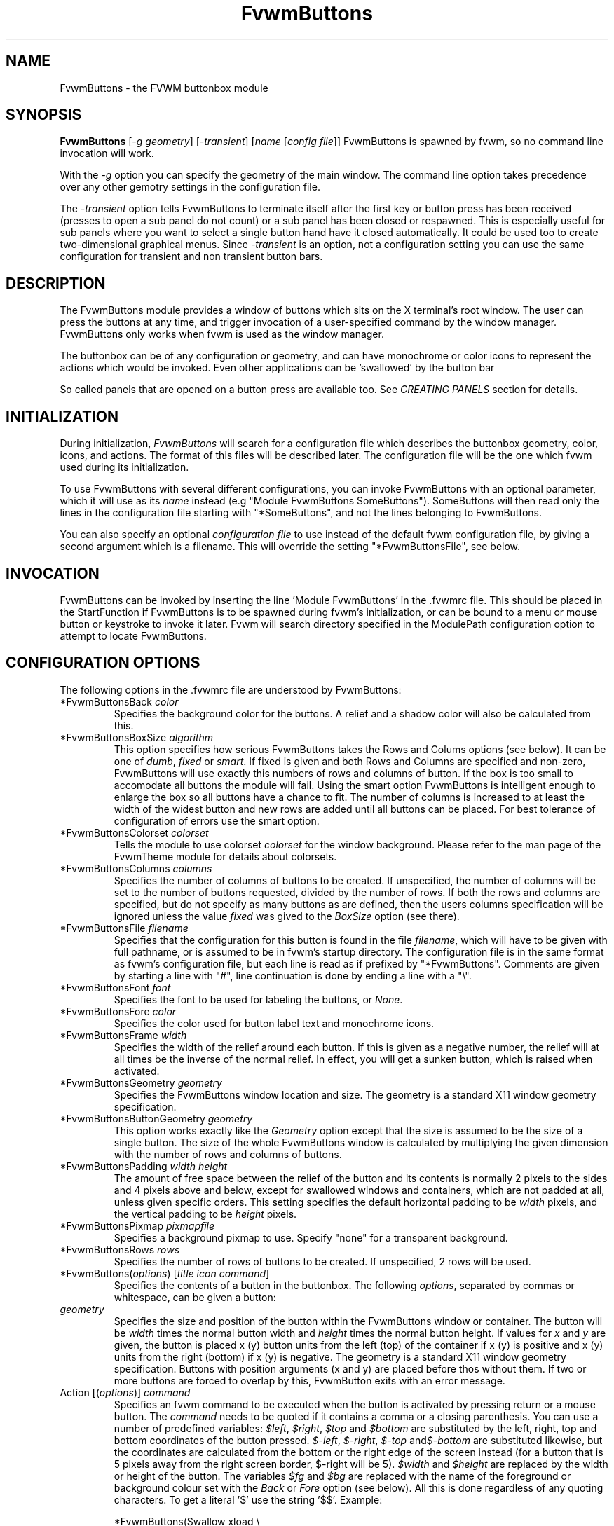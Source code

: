 .\" t # I don't know this stuff, sorry. -Jarl
.\" @(#)FvwmButtons.1	1/28/94
.TH FvwmButtons 1 "7 May 1999"
.UC
.SH NAME
FvwmButtons \- the FVWM buttonbox module
.SH SYNOPSIS
\fBFvwmButtons\fP [\fI-g geometry\fP] [\fI-transient\fP] [\fIname\fP [\fIconfig file\fP]]
FvwmButtons is spawned by fvwm, so no command line invocation will work.

With the \fI-g\fP option you can specify the geometry of the main window.
The command line option takes precedence over any other gemotry settings
in the configuration file.

The \fI-transient\fP option tells FvwmButtons to terminate itself
after the first key or button press has been received (presses to open
a sub panel do not count) or a sub panel has been closed or respawned.
This is especially useful for sub panels where you want to select
a single button hand have it closed automatically.  It could be used
too to create two-dimensional graphical menus.  Since \fI-transient\fP
is an option, not a configuration setting you can use the same
configuration for transient and non transient button bars.

.SH DESCRIPTION
The FvwmButtons module provides a window of buttons which sits on the X
terminal's root window. The user can press the buttons at any time,
and trigger invocation of a user-specified command by the window
manager. FvwmButtons only works when fvwm is used as the window manager.

The buttonbox can be of any configuration or geometry, and can have
monochrome or color icons to represent the actions which would be
invoked.  Even other applications can be 'swallowed' by the button
bar

So called panels that are opened on a button press are available too.
See \fICREATING PANELS\fP section for details.

.SH INITIALIZATION
During initialization, \fIFvwmButtons\fP will search for a configuration
file which describes the buttonbox geometry, color, icons, and
actions. The format of this files will be described later. The
configuration file will be the one which fvwm used during its initialization.

To use FvwmButtons with several different configurations, you can
invoke FvwmButtons with an optional parameter, which it will use
as its \fIname\fP instead (e.g "Module FvwmButtons SomeButtons").
SomeButtons will then read only the lines in the configuration file
starting with "*SomeButtons", and not the lines belonging to FvwmButtons.

You can also specify an optional \fIconfiguration file\fP to use instead of
the default fvwm configuration file, by giving a second argument which
is a filename. This will override the setting "*FvwmButtonsFile", see
below.

.SH INVOCATION
FvwmButtons can be invoked by inserting the line 'Module FvwmButtons' in
the .fvwmrc file. This should be placed in the StartFunction if FvwmButtons
is to be spawned during fvwm's initialization, or can be bound to a
menu or mouse button or keystroke to invoke it later. Fvwm will search
directory specified in the ModulePath configuration option to attempt
to locate FvwmButtons.

.SH CONFIGURATION OPTIONS
The following options in the .fvwmrc file are understood by FvwmButtons:

.IP "*FvwmButtonsBack \fIcolor\fP"
Specifies the background color for the buttons. A relief and a shadow color
will also be calculated from this.

.IP "*FvwmButtonsBoxSize \fIalgorithm\fP"
This option specifies how serious FvwmButtons takes the Rows and Colums
options (see below). It can be one of \fIdumb\fP, \fIfixed\fP or \fIsmart\fP.
If fixed is given and both Rows and Columns are specified and non-zero,
FvwmButtons will use exactly this numbers of rows and columns of button. If
the box is too small to accomodate all buttons the module will fail. Using
the smart option FvwmButtons is intelligent enough to enlarge the box so
all buttons have a chance to fit. The number of columns is increased to at
least the width of the widest button and new rows are added until all buttons
can be placed. For best tolerance of configuration of errors use the
smart option.

.IP "*FvwmButtonsColorset \fIcolorset\fP"
Tells the module to use colorset \fIcolorset\fP for the window
background.  Please refer to the man page of the FvwmTheme
module for details about colorsets.

.IP "*FvwmButtonsColumns \fIcolumns\fP"
Specifies the number of columns of buttons to be created. If unspecified,
the number of columns will be set to the number of buttons requested,
divided by the number of rows. If both the rows and columns are
specified, but do not specify as many buttons as are defined, then the
users columns specification will be ignored unless the value \fIfixed\fP
was gived to the \fIBoxSize\fP option (see there).

.IP "*FvwmButtonsFile \fIfilename\fP"
Specifies that the configuration for this button is found in the file
\fIfilename\fP, which will have to be given with full pathname, or is
assumed to be in fvwm's startup directory. The configuration file is in
the same format as fvwm's configuration file, but each line is read as
if prefixed by "*FvwmButtons". Comments are given by starting a line with
"#", line continuation is done by ending a line with a "\\".

.IP "*FvwmButtonsFont \fIfont\fP"
Specifies the font to be used for labeling the buttons, or \fINone\fP.

.IP "*FvwmButtonsFore \fIcolor\fP"
Specifies the color used for button label text and monochrome icons.

.IP "*FvwmButtonsFrame \fIwidth\fP"
Specifies the width of the relief around each button. If this is given
as a negative number, the relief will at all times be the inverse of the
normal relief. In effect, you will get a sunken button, which is raised when
activated.

.IP "*FvwmButtonsGeometry \fIgeometry\fP"
Specifies the FvwmButtons window location and size.  The geometry
is a standard X11 window geometry specification.

.IP "*FvwmButtonsButtonGeometry \fIgeometry\fP"
This option works exactly like the \fIGeometry\fP option except that
the size is assumed to be the size of a single button.  The size of
the whole FvwmButtons window is calculated by multiplying the given
dimension with the number of rows and columns of buttons.

.IP "*FvwmButtonsPadding \fIwidth height\fP"
The amount of free space between the relief of the button and its contents
is normally 2 pixels to the sides and 4 pixels above and below, except for
swallowed windows and containers, which are not padded at all, unless
given specific orders. This setting
specifies the default horizontal padding to be \fIwidth\fP pixels, and the
vertical padding to be \fIheight\fP pixels.

.IP "*FvwmButtonsPixmap \fIpixmapfile\fP"
Specifies a background pixmap to use.  Specify "none" for a transparent
background.

.IP "*FvwmButtonsRows \fIrows\fP"
Specifies the number of rows of buttons to be created. If unspecified,
2 rows will be used.

.IP "*FvwmButtons(\fIoptions\fP) [\fItitle icon command\fP]"
Specifies the contents of a button in the buttonbox.
The following \fIoptions\fP, separated by commas or whitespace, can be
given a button:

.IP "  \fIgeometry\fP"
Specifies the size and position of the button within the FvwmButtons window
or container. The button will be \fIwidth\fP times the normal button width
and \fIheight\fP times the normal button height. If values for \fIx\fP and
\fIy\fP are given, the button is placed x (y) button units from the left
(top) of the container if x (y) is positive and x (y) units from the right
(bottom) if x (y) is negative. The geometry is a standard X11 window geometry
specification. Buttons with position arguments (x and y) are placed before
thos without them. If two or more buttons are forced to overlap by this,
FvwmButton exits with an error message.

.IP "  Action [(\fIoptions\fP)] \fIcommand\fP"
Specifies an fvwm command to be executed when the button is activated
by pressing return or a mouse button. The \fIcommand\fP needs to be
quoted if it contains a comma or a closing parenthesis. You can use a
number of predefined variables: \fI$left\fP, \fI$right\fP, \fI$top\fP
and \fI$bottom\fP are substituted by the left, right, top and bottom
coordinates of the button pressed. \fI$-left\fP, \fI$-right\fP,
\fI$-top\fP and\fI$-bottom\fP are substituted likewise, but the
coordinates are calculated from the bottom or the
right edge of the screen instead (for a button that is 5 pixels away
from the right screen border, $-right will be 5). \fI$width\fP
and \fI$height\fP are replaced by the width or height of the button.
The variables \fI$fg\fP and \fI$bg\fP are replaced with the name
of the foreground or background colour set with the \fIBack\fP
or \fIFore\fP option (see below). All this is done regardless of
any quoting characters. To get a literal '$' use the string '$$'.
Example:

.nf
.sp
  *FvwmButtons(Swallow xload \\
    `Exec exec xload -fg $fg -bg $bg`)
.sp
.fi

The current options of the \fIAction\fP are:

Mouse \fIn\fP - this action is only executed for mouse button \fIn\fP.
One actions can be defined for each mouse button, in addition to the
general action.

.IP "  Back \fIcolor\fP"
Specifies the background color to be used drawing this box. A relief color
and a shadow color will also be calculated from this.

.IP "  Center"
The contents of the button is centered on the button. This is the default but
may be changed by \fILeft\fP or \fIRight\fP.

.IP "  Colorset \fIcolorset\fP"
The given colorset can be applied to a container, a swallowed application
and a simple button.  To apply it to a button or container, simply put
the option in a line with a button or container description.  Drawing
backgrounds for individual buttons and containers with colorsets requires
a lot of communication with the X server.  So if you are not content
with the drawing speed of dozens of buttons with colorset backgrounds,
do not use colorsets here.  Setting colorsets as the background of
swallowed applications does not suffer from this restriction but depends
entirely on the swallowed application.  It may work as you wish, but
since it involves fiddling with other applications' windows there is
no guarantee for anything.  I have tested three applications:
xosview works nicely with a colorset background, xload works only
with a VGradient or solid background and an analog xclock leaves a
trail painted in the background colour after its hands.
Please refer to the man page of the FvwmTheme module for details
about colorsets.

.IP "  Container [(\fIoptions\fP)]"
Specifies that this button will contain a miniature buttonbox, more or less
equivalent to swallowing another FvwmButtons module. The options are the
same as can be given for a single button, but they affect all
the contained buttons. Options available for this use are \fIBack, Font,
Fore, Frame\fP and \fIPadding\fP. Flags for Title and Swallow options can
be set with \fITitle(flags)\fP and \fISwallow(flags)\fP.
You should also specify either "Columns \fIwidth\fP" or "Rows \fIheight\fP",
or "Rows 2" will be assumed for purpose of arranging the buttons inside
the container. For an example, see the \fISample configuration\fP section.

The container button itself (separate from the contents) can take format
options like
\fIFrame\fP and \fIPadding\fP, and commands can be bound to it. This means
you can make a sensitive relief around a container, like
.nf
.sp
  *FvwmButtons(2x2, Frame 5, Padding 2 2, Action Beep,\\
      Container(Frame 1))
.sp
.fi
Typically you will want to at least give the container a size setting
\fIwidth\fPx\fIheight\fP.

.IP "  End"
Specifies that no more buttons are defined for the current container, and
further buttons will be put in the container's parent. This option should
be given on a line by itself, i.e
.nf
.sp
  *FvwmButtons(End)
.sp
.fi

.IP "  Font \fIfontname\fP"
Specifies that the font \fIfontname\fP is to be used for labeling this button.

.IP "  Fore \fIcolor\fP"
Specifies a color of the title and monochrome icons in this button.

.IP "  Frame \fIwidth\fP"
The relief of the button will be \fIwidth\fP pixels wide. If \fIwidth\fP
is given as a negative number, the
relief will at all times be the inverse of the normal relief.
In effect, you will get a sunken button, which is raised when activated.

.IP "  Icon \fIfilename\fP"
The name of an X11 bitmap file or XPM color icon file, containing the
icon to display on the button. FvwmButtons will search through the path
specified in the fvwm ImagePath
configuration item to find the icon file.

.IP "  Left"
The contents of the button will be aligned to the left. The default is to
center the contents on the button.

.IP "  NoSize"
This option specifies that this button will not be considered at all when
making the initial calculations of buttonsizes. Useful for the odd button
that gets just a couple of pixels to large to keep in line, and therefor
blows up your whole buttonbox. "NoSize" is equivalent to "Size 0 0".

.IP "  Padding \fIwidth height\fP"
The amount of free space between the relief of the button and its contents
is normally 2 pixels to the sides and 4 pixels above and below, except
for swallowed windows and containers, which are by default not padded at all.
This option sets the horizontal padding to \fIwidth\fP and the vertical
padding to \fIheight\fP.


.IP "  Panel [ (\fIoptions\fP) ] \fIhangon\fP \fIcommand\fP"
Panels can be swallowed exactly like windows are swallowed by
buttons with the \fISwallow\fP command below, but they are not displayed
within the button.  Instead they are hidden until the user presses
the panel's button.  Then the panel (i.e. the window of the swallowed
appication) opens with a sliding animation.  The \fIoptions\fP can
be any of the \fIflags\fP described for the Swallow command. In addition
a direction 'left', 'right', 'up' or 'down' can be used to specify the
direction where from the button the panel shall be posted.

The \fIsteps animation-steps\fP option defines the number of
animation steps.

The \fIdelay ms\fP option sets the delay between the steps
of the animation in milliseconds.

The \fIsmooth\fP option causes the panel to redraw between
the steps of the animation.  The sliding animation is a bit
smoother this way, but most applications will appear
to grow from the button instead of sliding out.  Also, without
the \fIsmooth\fP option the animation may be delayed a bit.

The defaults are sliding up with a delay of five millisecond and
twelve animation steps. To post the panel without any animation,
set the number of steps to zero.

Please refer to the \fICREATING PANELS\fP section for further
information on panels.

Example:
.nf
.sp
  # To include the panel in a button
  *FvwmButtons(Panel(down, delay 0, steps 16) \\
    SubPanel "Module FvwmButtons Panel1")

  # To define the panel as an instance of
  # FvwmButtons with a different name:
  *Panel1(Icon my_lock.xpm, Action Exec xlock)
  *Panel1(Icon my_move.xpm, Action Move)
  ...
.sp
.fi

.IP "  Right"
The contents of the button will be aligned to the Right. The default is to
center the contents on the button.

.IP "  Size \fIwidth height\fP"
Specifies that the contents of this button will require \fIwidth\fP by
\fIheight\fP pixels, regardless of what size FvwmButtons calculates from
the icon and the title. A buttonbar with only swallowed windows will
not get very large without this option specified, as FvwmButtons does not
consider sizes for swallowing buttons. Note that this option gives the
minimum space assured; other buttons might require the buttonbox to use
larger sizes.

.IP "  Swallow [(\fIflags\fP)] \fIhangon\fP \fIcommand\fP"
Causes FvwmButtons to execute \fIcommand\fP, and when a window matching the
name \fIhangon\fP appears, it is captured and swallowed into this button.
Swallow replaces the variables \fI$fg\fP and \fI$bg\fP as described
above for the \fIAction\fP option (but if you use the Useold and NoClose
options the application will not be restarted when FvwmButtons is restarted
and thus will not get the new colors - if you changed them).
An example:
.nf
.sp
  *FvwmButtons(Swallow XClock 'Exec xclock &')
.sp
.fi
will take the first window whose name, class or resource is "XClock" and
display it in the button. Modules can be swallowed by specifying
the module instead of 'Exec whatever', like:
.nf
.sp
  *FvwmButtons(Swallow "FvwmPager" "FvwmPager 0 0")
.sp
.fi
The flags that can be given to swallow are:

NoClose / Close -
Specifies whether the swallowed program in this button will be unswallowed
or closed when FvwmButtons exit cleanly. "NoClose" can be combined with
"UseOld" to have windows survive restart of windowmanager. The default
setting is "Close".

NoHints / Hints -
Specifies whether hints from the swallowed program in this
button will be ignored or not, useful in forcing a window to resize itself
to fit its button. The default value is "Hints".

NoKill / Kill -
Specifies whether the swallowed program will be closed by killing it or by
sending a message to it. This can be useful in ending programs that
doesn't accept window manager protocol. The default value is "NoKill".
This has no effect if "NoClose" is specified.

NoRespawn / Respawn -
Specifies whether the swallowed program is to be respawn if it dies.
If "Respawn" is specified, the program will be respawned using the original
\fIcommand\fP. Use this option with care, the program might have a very
legitimate reason to die.

NoOld / UseOld -
Specifies whether the button will try to swallow an existing window matching
the \fIhangon\fP name before spawning one itself with \fIcommand\fP.
The default value is "NoOld".
"UseOld" can be combined with "NoKill" to have windows survive restart of
windowmanager. If you want FvwmButtons to swallow an old window, and not
spawn one itself if failing, let the \fIcommand\fP be "Nop":
.nf
.sp
  *FvwmButtons(Swallow (UseOld) "Console" Nop)
.sp
.fi
If you want to be able to start it yourself, combine it with an action:
.nf
.sp
  *FvwmButtons(Swallow (UseOld) "Console" Nop, \\
               Action `Exec "Console" console &`)
.sp
.fi
NoTitle / UseTitle -
Specifies whether the title of the button will be taken from the swallowed
window's title or not. If "UseTitle" is given, the title on the button will
change dynamically to reflect the window name. The default is "NoTitle".

.IP "  Title [(\fIoptions\fP)] \fIname\fP"
Specifies the title which will be written on the button.
Whitespace can be included in the title by quoting it.
If a title at any time is to long for
its buttons, characters are chopped of one at a time until it fits.
If \fIjustify\fP is "Right", the head is removed, otherwise its tail is
removed.
These \fIoptions\fP can be given to Title:

Center - The title will be centered horizontally. This is the default.

Left - The title will be justified to the left side.

Right - The title will be justified to the right side.

Side - This will cause the title to appear on the right hand side of
any icon or swallowed window, instead of below it which is the default.
If you use small icons, and combine this with the "Left" or "Right" option,
you can get a look similar to fvwm's menus.

.IP "Legacy fields [\fItitle icon command\fP]"
These fields are kept for compatibility with previous versions of
FvwmButtons, and their use is discouraged.
The \fItitle\fP field is similar to the option
Title \fIname\fP. If the title field is "-", no title will be displayed.
The \fIicon\fP field is similar to the option
Icon \fIfilename\fP. If the icon field is "-" no icon will be displayed.
The \fIcommand\fP field is similar to the option
Action \fIcommand\fP or alternatively Swallow "\fIhangon\fP" \fIcommand\fP.
.IP "The \fIcommand\fP"
Any fvwm command is recognized by FvwmButtons. See fvwm(1) for more info
on this. The Exec command has a small extension when used in Actions,
its syntax is here:
.nf
.sp
  Exec ["hangon"] command
.sp
.fi
When FvwmButtons finds such an Exec command, the button will remain
pushed in until a window whose name or class matches the
qouted portion of the command is encountered. This is intended to
provide visual feedback to the user that the action he has requested
will be performed. If the qouted portion
contains no characters, then the button will pop out immediately.
Note that users can continue pressing the button, and re-executing the
command, even when it looks "pressed in."
.IP "Quoting"
Any string which contains whitespace must be quoted. Contrary to
earlier versions commands no longer need to be quoted. In this
case any quoting character will be passed on to the application
untouched. Only commas ',' and closing parentheses ')' have to
be quoted inside a command.
Quoting can be done with any of the three quotation characters;
single quote:

  'This is a "quote"',

double quote:

  "It's another `quote'",

and backquote:

  `This is a strange quote`.

The backquoting is purposeful
if you use a preprocessor like FvwmCpp and want it to get into your
commands, like this:
.nf
.sp
  #define BG gray60
  *FvwmButtons(Swallow "xload" `Exec xload -bg BG &`)
.sp
.fi
Furthermore a single character can be quoted with a preceding
backslash '\'.

.SH CREATING SUBPANELS

Former versions of FvwmButtons (packaged with fvwm 2.0.46 to
fvwm 2.3.6) had a different way of handling panels that the
version you are using today.  This implies that you can not use
your old panel configuration with the new panel feature.  Please
read the next section to learn how to convert your old
configuration.  New users of panels just read on and can safely
ignore this section.

[ this section still has to be written ]

.SS CONVERTING OLD PANEL CONFIGURATIONS TO THE NEW STYLE

With the old panel feature you first had one or more lines
defining panels in your main FvwmButtons configuration:

.nf
.sp
...
*FvwmButtons(Title WinOps,Panel WinOps)
*FvwmButtons(Title Tools ,Panel Tools)
...
.sp
.fi

After the last configuration line for the main panel the
configuration of the first panel followed, introduced with
a line beginning with *FvwmButtonsPanel:

.nf
.sp
*FvwmButtonsPanel WinOps
*FvwmButtonsBack bisque2
...

*FvwmButtonsPanel Tools
*FvwmButtonsBack bisque2
...
.sp
.fi

And perhaps you had style commands for you panels:

.nf
.sp
Style "FvwmButtonsPanel" Title, NoHandles, BorderWidth 0
Style "FvwmButtonsPanel" NoButton 2, NoButton 4, Sticky
.sp
.fi

The new configuration looks much the same, but now the
configurations of the main panel is independent of the
configurations of the sub panels.  The lines invoking the panels
use the same syntax as the Swallow option today, so you simply
add the name of the window to use as a panel and the command to
execute instead of the panel name.  Note that you give the new
instance of FvwmButtons a different name.

.nf
.sp
*FvwmButtons(Title WinOps, Panel WinOps \\
  "Module FvwmButtons FvwmButtonsWinOps")
*FvwmButtons(Title Tools , Panel Tools \\
  "Module FvwmButtons FvwmButtonsTools")
.sp
.fi

If you used something like 'Panel-d' you now have to use 'Panel(down)'
instead.  To make the new panel vanish as soon as a button was selected
start FvwmButtons with the '-transient' option:

.nf
.sp
*FvwmButtons(Title Tools , Panel(down) Tools \\
  "Module FvwmButtons -transient FvwmButtonsTools")
.sp
.fi

The rest of the configuration is very easy to change.  Delete
the lines '*FvwmButtonsPanel <name>' and add <name> to all of
the following configuration lines for the panel instead. Use
the same name in your Style commands:

.nf
.sp
*FvwmButtonsWinOpsBack bisque2
...
*FvwmButtonsToolsBack bisque2
...
Style "FvwmButtonsWinOps" Title, NoHandles, BorderWidth 0
Style "FvwmButtonsWinOps" NoButton 2, NoButton 4, Sticky
Style "FvwmButtonsTools" Title, NoHandles, BorderWidth 0
Style "FvwmButtonsTools" NoButton 2, NoButton 4, Sticky
.sp
.fi

That's it.  The new panels are much more flexible.  Please
refer to other parts of this documentation for details.

.SS WHY WAS THE PANEL FEATURE REWRITTEN?

There are several reasons.  The most important one is that the
program code implementing the panels was very disruptive and
caused a lot of problems.  At the same time it made writing new
features for FvwmButtons difficult at best.  The second reason is
that most users were simply unable to make it work - it as way
to complicated.  Even I (the author of the new code) had to spend
several hours before I got it working the first time.  The third
reason is that the new panels are more versatile.  Any application
can be a panel in FvwmButtons, not just other instances of FvwmButtons
itself.  So I sincerely hope that nobody is angry about the change.
Yes - you have to change your configuration, but the new feature is
much easier to configure, especially if you already know how the
Swallow option works.

.SH ARRANGEMENT ALGORITHM

FvwmButtons tries to arrange its buttons as best it can, by using
recursively, on each container including the buttonbox itself,
the following algorithm.
.IP "Getting the size right"
First it calculates the number of button unit areas it will need, by adding
the width times the height in buttons of each button. Containers are
for the moment considered a normal button.
Then it considers the given \fIrows\fP and \fIcolumns\fP arguments.
If the number of rows is given, it will calculate how many columns are needed,
and stick to that, unless \fIcolumns\fP is larger, in which case you will
get some empty space at the bottom of the buttonbox.
If the number of columns is given, it calculates how many rows it needs
to fit all the buttons.
If neither is given, it assumes you want two rows, and finds the number of
columns from that.
If the BoxSize option is set to \fIsmart\fP at least the height/width of
the tallest/widest button is used while the \fIfixed\fP value prevents the
box from getting resized if both \fIrows\fP and \fIcolums\fP have been set
to non-zero.
.IP "Shuffling buttons"
Now it has a large enough area to place the buttons in, all that is left is
to place them right. There are two kinds ob buttons: fixed and floating
buttons. A fixed button is forced to a specific slot in the button box by
a x/y geometry argument. All other buttons are considered floating. Fixed
buttons are placed first. Should a fixed button overlap another one or shall
be place outside the buttons window, FvwmButtons exits with an error message.
After that the floating buttons are placed.
The algorithm tries to place the buttons in a left to right, top to bottom
western fashion. If a button fits at the suggested position it is placed
there, if not the current slot stays empty and the slot to the right will
be considered. After the button has been placed, the next button is tried
to be placed in the next slot and so on until all buttons are placed.
Additional rows are added below the bottom line of buttons until all buttons
are placed if necessary if the BoxSize option \fIsmart\fP is used.
.IP "Containers"
Containers are arranged by the same algorithm, in fact they are shuffled
recursively as the algorithm finds them.
.IP "Clarifying example"
An example might be useful here: Suppose you have 6 buttons, all unit sized
except number two, which is 2x2. This makes for 5 times 1 plus 1 times 4
equals 9 unit buttons total area. Assume you have requested 3 columns.
.nf
.sp
1) +---+---+---+   2) +---+---+---+   3) +---+---+---+
   | 1 |       |      | 1 |       |      | 1 |       |
   +---+       +      +---+   2   +      +---+   2   +
   |           |      |   |       |      | 3 |       |
   +           +      +   +---+---+      +---+---+---+
   |           |      |           |      |   |   |   |
   +-----------+      +---+-------+      +---+---+---+

4) +---+---+---+   5) +---+-------+   6) +---+-------+
   | 1 |       |      | 1 |       |      | 1 |       |
   +---+   2   +      +---+   2   |      +---+   2   |
   | 3 |       |      | 3 |       |      | 3 |       |
   +---+---+---+      +---+---+---+      +---+-------+
   | 4 |       |      | 4 | 5 |   |      | 4 | 5 | 6 |
   +---+---+---+      +---+---+---+      +---+---+---+
.sp
.fi
.IP "What size will the buttons be?"
When FvwmButtons has read the icons and fonts that are required by its
configuration, it can find out which size is needed for every non-swallowing
button. The unit button size of a container is set to be large enough to
hold the largest button in it without squeezing it. Swallowed windows
are simply expected to be comfortable with the buttonsize they get
from this scheme. If a particular configuration requires more space
for a swallowed window, it can be set in that button's configuration line
using the option "Size \fIwidth height\fP". This will tell FvwmButtons
to give this button at least \fIwidth\fP by \fIheight\fP pixels inside
the relief and padding.

.SH SAMPLE CONFIGURATION
The following are excepts from a .fvwmrc file which describe FvwmButtons
initialization commands:

.nf
.sp
##########################################################
# Load any modules which should be started during fvwm
# initialization

ModulePath /usr/lib/X11/fvwm:/usr/bin/X11

# Make sure FvwmButtons is always there.
AddToFunc StartFunction  "I" Module FvwmButtons

# Make it titlebar-less, sticky, and give it an icon
Style "FvwmButtons"	Icon toolbox.xpm, NoTitle, Sticky

# Make the menu/panel look like CDE
Style "FvwmButtonsWinOps" Title, NoHandles, BorderWidth 0
Style "FvwmButtonsWinOps" NoButton 2, NoButton 4, Sticky
Style "FvwmButtonsTools" Title, NoHandles, BorderWidth 0
Style "FvwmButtonsTools" NoButton 2, NoButton 4, Sticky

##########################################################

*FvwmButtonsFore Black
*FvwmButtonsBack rgb:90/80/90
*FvwmButtonsGeometry -135-5
*FvwmButtonsRows 1
*FvwmButtonsBoxSize smart
*FvwmButtonsFont -*-helvetica-medium-r-*-*-12-*
*FvwmButtonsPadding 2 2

*FvwmButtons(Title WinOps, Panel WinOps \\
  "Module FvwmButtons -transient FvwmButtonsWinOps")
*FvwmButtons(Title Tools, Panel Tools \\
  "Module FvwmButtons -transient FvwmButtonsTools")

*FvwmButtons(Title Resize,Icon resize.xpm ,Action Resize)
*FvwmButtons(Title Move  ,Icon arrows2.xpm,Action Move  )
*FvwmButtons(Title Lower ,Icon Down       ,Action Lower )
*FvwmButtons(Title Raise ,Icon Up         ,Action Raise )
*FvwmButtons(Title Kill  ,Icon bomb.xpm   ,Action Destroy)

*FvwmButtons(1x1,Container(Rows 3,Frame 1))
*FvwmButtons(Title Dopey ,Action                          \\
    `Exec "big_win" xterm -T big_win -geometry 80x50 &`)
*FvwmButtons(Title Snoopy, Font fixed, Action             \\
    `Exec "small_win" xterm -T small_win &`)
*FvwmButtons(Title Smokin')
*FvwmButtons(End)

*FvwmButtons(Title Xcalc, Icon rcalc.xpm,                 \\
             Action `Exec "Calculator" xcalc &`)
*FvwmButtons(Title XMag, Icon magnifying_glass2.xpm,      \\
             Action `Exec "xmag" xmag &`)
*FvwmButtons(Title Mail, Icon mail2.xpm,                  \\
             Action `Exec "xmh" xmh &`)
*FvwmButtons(4x1, Swallow "FvwmPager" `FvwmPager 0 3`     \\
             Frame 3)

*FvwmButtons(Swallow(UseOld,NoKill) "xload15" `Exec xload \\
     -title xload15 -nolabel -bg rgb:90/80/90 -update 15 &`)
.sp
.fi

The last lines are a little tricky - one spawns an FvwmPager module, and
captures it to display in a quadruple width button.
is used, the Pager will be as big as possible within the button's relief.

The final line is even more magic. Note the combination of \fIUseOld\fP
and \fINoKill\fP, which will try to swallow an existing window with the
name "xload15" when starting up (if failing: starting one with the
specified command), which is unswallowed when ending FvwmButtons.

The other panels are specified after the root panel:

.nf
.sp
########## PANEL WinOps
*FvwmButtonsWinOpsBack bisque2
*FvwmButtonsWinOpsGeometry -3-3
*FvwmButtonsWinOpsColumns 1

*FvwmButtonsWinOps(Title Resize,Icon resize.xpm ,Action Resize)
*FvwmButtonsWinOps(Title Move  ,Icon arrows2.xpm,Action Move  )
*FvwmButtonsWinOps(Title Lower ,Icon Down       ,Action Lower )
*FvwmButtonsWinOps(Title Raise ,Icon Up         ,Action Raise )

########## PANEL Tools
*FvwmButtonsToolsBack bisque2
*FvwmButtonsToolsGeometry -1-1
*FvwmButtonsToolsColumns 1

*FvwmButtonsTools(Title Kill  ,Icon bomb.xpm   ,Action Destroy)
.sp
.fi

The color specification \fIrgb:90/80/90\fP is actually the most
correct way of specifying independent colors in X, and should be
used instead of the older \fI#908090\fP. If the latter specification
is used in your configuration file, you should be sure to escape
the hash in any of the \fIcommand\fPs which will be executed, or
fvwm will consider the rest of the line a comment.

Note that with the x/y geometry specs you can easily build button
windows with gaps. Here is another example. You can not accomplish
this without geometry specs for the buttons:
.nf
.sp
##########################################################

# Make it titlebar-less, sticky, and give it an icon
Style "FvwmButtons"	Icon toolbox.xpm, NoTitle, Sticky

*FvwmButtonsFont        5x7
*FvwmButtonsBack rgb:90/80/90
*FvwmButtonsFore        black
*FvwmButtonsFrame       1
# 9x11 pixels per button, 4x4 pixels for the frame
*FvwmButtonsGeometry    580x59+0-0
*FvwmButtonsRows        5
*FvwmButtonsColumns     64
*FvwmButtonsBoxSize     fixed
*FvwmButtonsPadding     1 1

# Pop up a module menu directly above the button.
*FvwmButtons(9x1+3+0, Padding 0, Title "Modules",     \\
  Action `Menu Modulepopup rectangle $wx$h+$l+$t o+50 -100m`)

# first row of buttons from left to right:
*FvwmButtons(3x2+0+1, Icon my_lock.xpm, Action `Exec xlock`)
*FvwmButtons(3x2+3+1, Icon my_recapture.xpm, Action Recapture)
*FvwmButtons(3x2+6+1, Icon my_resize.xpm, Action Resize)
*FvwmButtons(3x2+9+1, Icon my_move.xpm, Action Move)
*FvwmButtons(3x2+12+1, Icon my_fvwmconsole.xpm,       \\
  Action 'Module FvwmConsole')

# second row of buttons from left to right:
*FvwmButtons(3x2+0+3, Icon my_exit.xpm, Action QuitSave)
*FvwmButtons(3x2+3+3, Icon my_restart.xpm, Action Restart)
*FvwmButtons(3x2+6+3, Icon my_kill.xpm, Action Destroy)
*FvwmButtons(3x2+9+3, Icon my_shell.xpm, Action 'Exec rxvt')

# big items
*FvwmButtons(10x5, Swallow (NoKill, NoCLose)          \\
  "FvwmPager" 'FvwmPager * * -geometry 40x40-1024-1024')
*FvwmButtons(6x5, Swallow "FvwmXclock" `Exec xclock   \\
  -name FvwmXclock -geometry 40x40+0-0 -padding 1     \\
  -analog -chime -bg rgb:90/80/90`)
*FvwmButtons(13x5, Swallow (NoClose)                  \\
"FvwmIconMan" 'Module FvwmIconMan')
*FvwmButtons(20x5, Padding 0, Swallow "xosview"       \\
  `Exec /usr/X11R6/bin/xosview -cpu -int -page -net   \\
  -geometry 100x50+0-0 -font 5x7`)
.sp
.fi

.SH BUGS

The action part of the Swallow option must be quoted if it contains
any whitespace character.

.SH COPYRIGHTS
The FvwmButtons program, and the concept for interfacing this module to
the Window Manager, are all original work by Robert Nation.

Copyright 1993, Robert Nation. No guarantees or warranties or anything
are provided or implied in any way whatsoever. Use this program at your
own risk. Permission to use this program for any purpose is given,
as long as the copyright is kept intact.

Further modifications and patching by Jarl Totland, copyright 1996.
The statement above still applies.

.SH AUTHOR
Robert Nation.
Somewhat enhanced by Jarl Totland, Jui-Hsuan Joshua Feng and Dominik Vogt.
